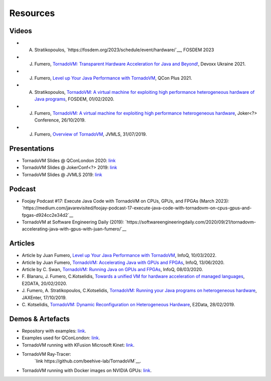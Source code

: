 Resources
====================

.. _resources:

Videos
------

- A. Stratikopoulos, `https://fosdem.org/2023/schedule/event/hardware/`__, FOSDEM 2023 

- J. Fumero, `TornadoVM: Transparent Hardware Acceleration for Java and Beyond! <https://www.youtube.com/watch?v=HxhO4hMKi5M>`__, Devoxx Ukraine 2021. 

- J. Fumero, `Level up Your Java Performance with TornadoVM <https://www.youtube.com/watch?v=Bo0zMdcdCk4>`__, QCon Plus 2021. 

- A. Stratikopoulos, `TornadoVM: A virtual machine for exploiting high performance heterogeneous hardware of Java programs <https://mirrors.dotsrc.org/fosdem/2020/H.1302/tornadovm.mp4>`__, FOSDEM, 01/02/2020.

- J. Fumero, `TornadoVM: A virtual machine for exploiting high performance heterogeneous hardware <https://www.youtube.com/watch?v=6oRmxjoe03g>`__, Joker<?> Conference, 26/10/2019.

- J. Fumero, `Overview of TornadoVM <https://www.youtube.com/watch?v=nPlacnadR6k>`__, JVMLS, 31/07/2019.

Presentations
-------------

-  TornadoVM Slides @ QConLondon 2020:
   `link <https://github.com/jjfumero/jjfumero.github.io/blob/master/files/QCON2020-TornadoVM.pdf>`__
-  TornadoVM Slides @ JokerConf<?> 2019:
   `link <https://github.com/jjfumero/jjfumero.github.io/blob/master/files/JVMLS2019-TornadoVM.pdf>`__
-  TornadoVM Slides @ JVMLS 2019:
   `link <https://github.com/jjfumero/jjfumero.github.io/blob/master/files/JVMLS2019-TornadoVM.pdf>`__

Podcast 
-------------

- Foojay Podcast #17: Execute Java Code with TornadoVM on CPUs, GPUs, and FPGAs (March 2023): `https://medium.com/javarevisited/foojay-podcast-17-execute-java-code-with-tornadovm-on-cpus-gpus-and-fpgas-d924cc2e34d2`__  

- TornadoVM at Software Engineering Daily (2019): `https://softwareengineeringdaily.com/2020/09/21/tornadovm-accelerating-java-with-gpus-with-juan-fumero/`__ 


Articles
--------

-  Article by Juan Fumero, `Level up Your Java Performance with TornadoVM <https://www.infoq.com/articles/java-performance-tornadovm>`__, InfoQ, 10/03/2022.

-  Article by Juan Fumero, `TornadoVM: Accelerating Java with GPUs and FPGAs <https://www.infoq.com/articles/tornadovm-java-gpu-fpga/>`__,
   InfoQ, 13/06/2020.

-  Article by C. Swan, `TornadoVM: Running Java on GPUs and FPGAs <https://www.infoq.com/news/2020/03/TornadoVM-QCon-London/>`__,
   InfoQ, 08/03/2020.

-  F. Blanaru, J. Fumero, C.Kotselidis, `Towards a unified VM for hardware acceleration of managed languages <https://e2data.eu/blog/towards-a-unified-vm-for-hardware-acceleration-of-managed-languages>`__,
   E2DATA, 20/02/2020.

-  J. Fumero, A. Stratikopoulos, C.Kotselidis, `TornadoVM: Running your Java programs on heterogeneous hardware <https://jaxenter.com/tornado-vm-java-162460.html>`__,
   JAXEnter, 17/10/2019.

-  C. Kotselidis, `TornadoVM: Dynamic Reconfiguration on Heterogeneous Hardware <https://e2data.eu/blog/tornadovm-dynamic-reconfiguration-on-heterogeneous-hardware>`__,
   E2Data, 28/02/2019.

Demos & Artefacts
-----------------

-  Repository with examples: `link <https://github.com/jjfumero/tornadovm-examples>`__. 

-  Examples used for QConLondon:
   `link <https://github.com/jjfumero/qconlondon2020-tornadovm>`__.

-  TornadoVM running with KFusion Microsoft Kinet:
   `link <https://github.com/jjfumero/jjfumero.github.io/blob/master/files/videos/KFUSION-TORNADOVM-0.3.webm>`__.

-  TornadoVM Ray-Tracer:
    `link https://github.com/beehive-lab/TornadoVM`__.

-  TornadoVM running with Docker images on NVIDIA GPUs:
   `link <https://github.com/jjfumero/jjfumero.github.io/blob/master/files/videos/TornadoDockerGPU.webm>`__.